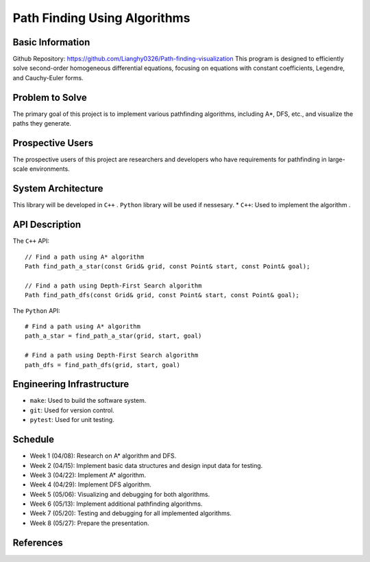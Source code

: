 =============================
Path Finding Using Algorithms
=============================

Basic Information
=================

Github Repository: https://github.com/Lianghy0326/Path-finding-visualization
This program is designed to efficiently solve second-order homogeneous differential equations, 
focusing on equations with constant coefficients, Legendre, and Cauchy-Euler forms.

Problem to Solve
=================

The primary goal of this project is to implement various pathfinding algorithms, including A*, DFS, etc., and visualize the paths they generate.

Prospective Users
=================

The prospective users of this project are researchers and developers who have requirements for pathfinding in large-scale environments.

System Architecture
===================

This library will be developed in ``C++`` .
``Python`` library will be used if nessesary.
* ``C++``: Used to implement the algorithm .


API Description
===============

The ``C++`` API::

    // Find a path using A* algorithm
    Path find_path_a_star(const Grid& grid, const Point& start, const Point& goal);

    // Find a path using Depth-First Search algorithm
    Path find_path_dfs(const Grid& grid, const Point& start, const Point& goal);


The ``Python`` API::

    # Find a path using A* algorithm
    path_a_star = find_path_a_star(grid, start, goal)

    # Find a path using Depth-First Search algorithm
    path_dfs = find_path_dfs(grid, start, goal)


Engineering Infrastructure
==========================

* ``make``: Used to build the software system.
* ``git``: Used for version control.
* ``pytest``: Used for unit testing.

Schedule
========

* Week 1 (04/08): Research on A* algorithm and DFS.
* Week 2 (04/15): Implement basic data structures and design input data for testing.
* Week 3 (04/22): Implement A* algorithm.
* Week 4 (04/29): Implement DFS algorithm.
* Week 5 (05/06): Visualizing and debugging for both algorithms.
* Week 6 (05/13): Implement additional pathfinding algorithms.
* Week 7 (05/20): Testing and debugging for all implemented algorithms.
* Week 8 (05/27): Prepare the presentation.

References
==========
